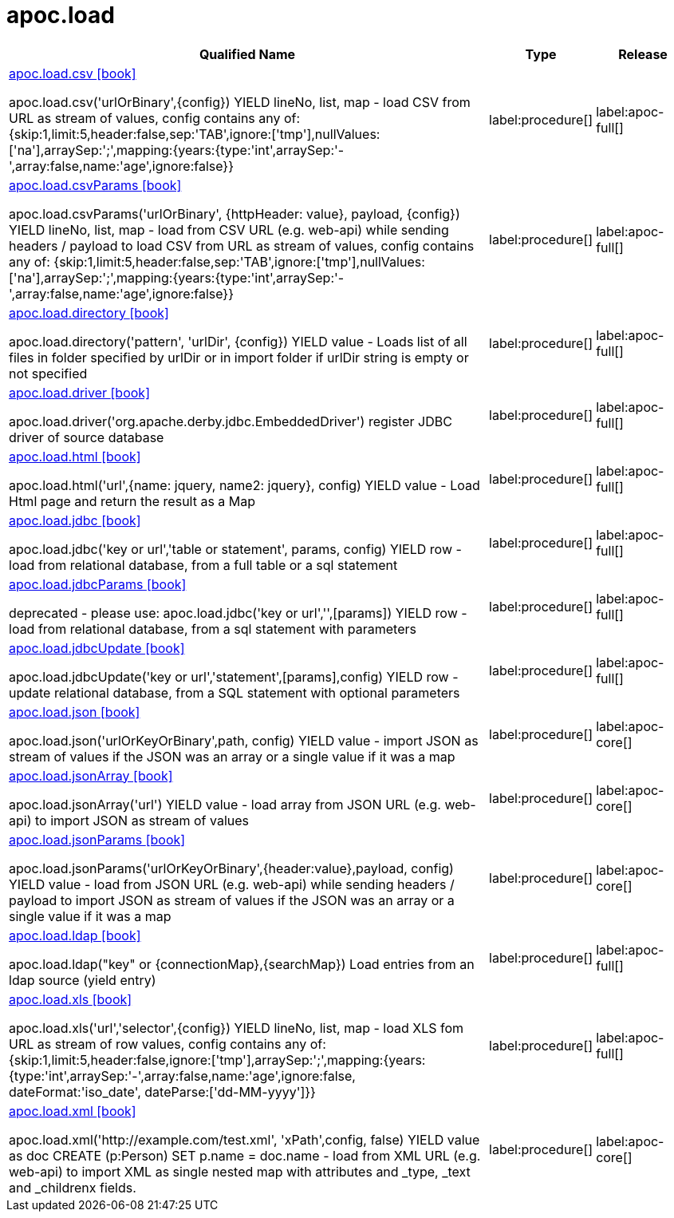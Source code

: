 ////
This file is generated by DocsTest, so don't change it!
////

= apoc.load
:description: This section contains reference documentation for the apoc.load procedures.

[.procedures, opts=header, cols='5a,1a,1a']
|===
| Qualified Name | Type | Release
|xref::overview/apoc.load/apoc.load.csv.adoc[apoc.load.csv icon:book[]]

apoc.load.csv('urlOrBinary',\{config}) YIELD lineNo, list, map - load CSV from URL as stream of values,
 config contains any of: {skip:1,limit:5,header:false,sep:'TAB',ignore:['tmp'],nullValues:['na'],arraySep:';',mapping:{years:{type:'int',arraySep:'-',array:false,name:'age',ignore:false}}
|label:procedure[]
|label:apoc-full[]
|xref::overview/apoc.load/apoc.load.csvParams.adoc[apoc.load.csvParams icon:book[]]

apoc.load.csvParams('urlOrBinary', {httpHeader: value}, payload, \{config}) YIELD lineNo, list, map - load from CSV URL (e.g. web-api) while sending headers / payload to load CSV from URL as stream of values,
 config contains any of: {skip:1,limit:5,header:false,sep:'TAB',ignore:['tmp'],nullValues:['na'],arraySep:';',mapping:{years:{type:'int',arraySep:'-',array:false,name:'age',ignore:false}}
|label:procedure[]
|label:apoc-full[]
|xref::overview/apoc.load/apoc.load.directory.adoc[apoc.load.directory icon:book[]]

apoc.load.directory('pattern', 'urlDir', \{config}) YIELD value - Loads list of all files in folder specified by urlDir or in import folder if urlDir string is empty or not specified
|label:procedure[]
|label:apoc-full[]
|xref::overview/apoc.load/apoc.load.driver.adoc[apoc.load.driver icon:book[]]

apoc.load.driver('org.apache.derby.jdbc.EmbeddedDriver') register JDBC driver of source database
|label:procedure[]
|label:apoc-full[]
|xref::overview/apoc.load/apoc.load.html.adoc[apoc.load.html icon:book[]]

apoc.load.html('url',{name: jquery, name2: jquery}, config) YIELD value - Load Html page and return the result as a Map
|label:procedure[]
|label:apoc-full[]
|xref::overview/apoc.load/apoc.load.jdbc.adoc[apoc.load.jdbc icon:book[]]

apoc.load.jdbc('key or url','table or statement', params, config) YIELD row - load from relational database, from a full table or a sql statement
|label:procedure[]
|label:apoc-full[]
|xref::overview/apoc.load/apoc.load.jdbcParams.adoc[apoc.load.jdbcParams icon:book[]]

deprecated - please use: apoc.load.jdbc('key or url','',[params]) YIELD row - load from relational database, from a sql statement with parameters
|label:procedure[]
|label:apoc-full[]
|xref::overview/apoc.load/apoc.load.jdbcUpdate.adoc[apoc.load.jdbcUpdate icon:book[]]

apoc.load.jdbcUpdate('key or url','statement',[params],config) YIELD row - update relational database, from a SQL statement with optional parameters
|label:procedure[]
|label:apoc-full[]
|xref::overview/apoc.load/apoc.load.json.adoc[apoc.load.json icon:book[]]

apoc.load.json('urlOrKeyOrBinary',path, config) YIELD value - import JSON as stream of values if the JSON was an array or a single value if it was a map
|label:procedure[]
|label:apoc-core[]
|xref::overview/apoc.load/apoc.load.jsonArray.adoc[apoc.load.jsonArray icon:book[]]

apoc.load.jsonArray('url') YIELD value - load array from JSON URL (e.g. web-api) to import JSON as stream of values
|label:procedure[]
|label:apoc-core[]
|xref::overview/apoc.load/apoc.load.jsonParams.adoc[apoc.load.jsonParams icon:book[]]

apoc.load.jsonParams('urlOrKeyOrBinary',{header:value},payload, config) YIELD value - load from JSON URL (e.g. web-api) while sending headers / payload to import JSON as stream of values if the JSON was an array or a single value if it was a map
|label:procedure[]
|label:apoc-core[]
|xref::overview/apoc.load/apoc.load.ldap.adoc[apoc.load.ldap icon:book[]]

apoc.load.ldap("key" or \{connectionMap},\{searchMap}) Load entries from an ldap source (yield entry)
|label:procedure[]
|label:apoc-full[]
|xref::overview/apoc.load/apoc.load.xls.adoc[apoc.load.xls icon:book[]]

apoc.load.xls('url','selector',\{config}) YIELD lineNo, list, map - load XLS fom URL as stream of row values,
 config contains any of: {skip:1,limit:5,header:false,ignore:['tmp'],arraySep:';',mapping:{years:{type:'int',arraySep:'-',array:false,name:'age',ignore:false, dateFormat:'iso_date', dateParse:['dd-MM-yyyy']}}
|label:procedure[]
|label:apoc-full[]
|xref::overview/apoc.load/apoc.load.xml.adoc[apoc.load.xml icon:book[]]

apoc.load.xml('http://example.com/test.xml', 'xPath',config, false) YIELD value as doc CREATE (p:Person) SET p.name = doc.name - load from XML URL (e.g. web-api) to import XML as single nested map with attributes and _type, _text and _childrenx fields.
|label:procedure[]
|label:apoc-core[]
|===

